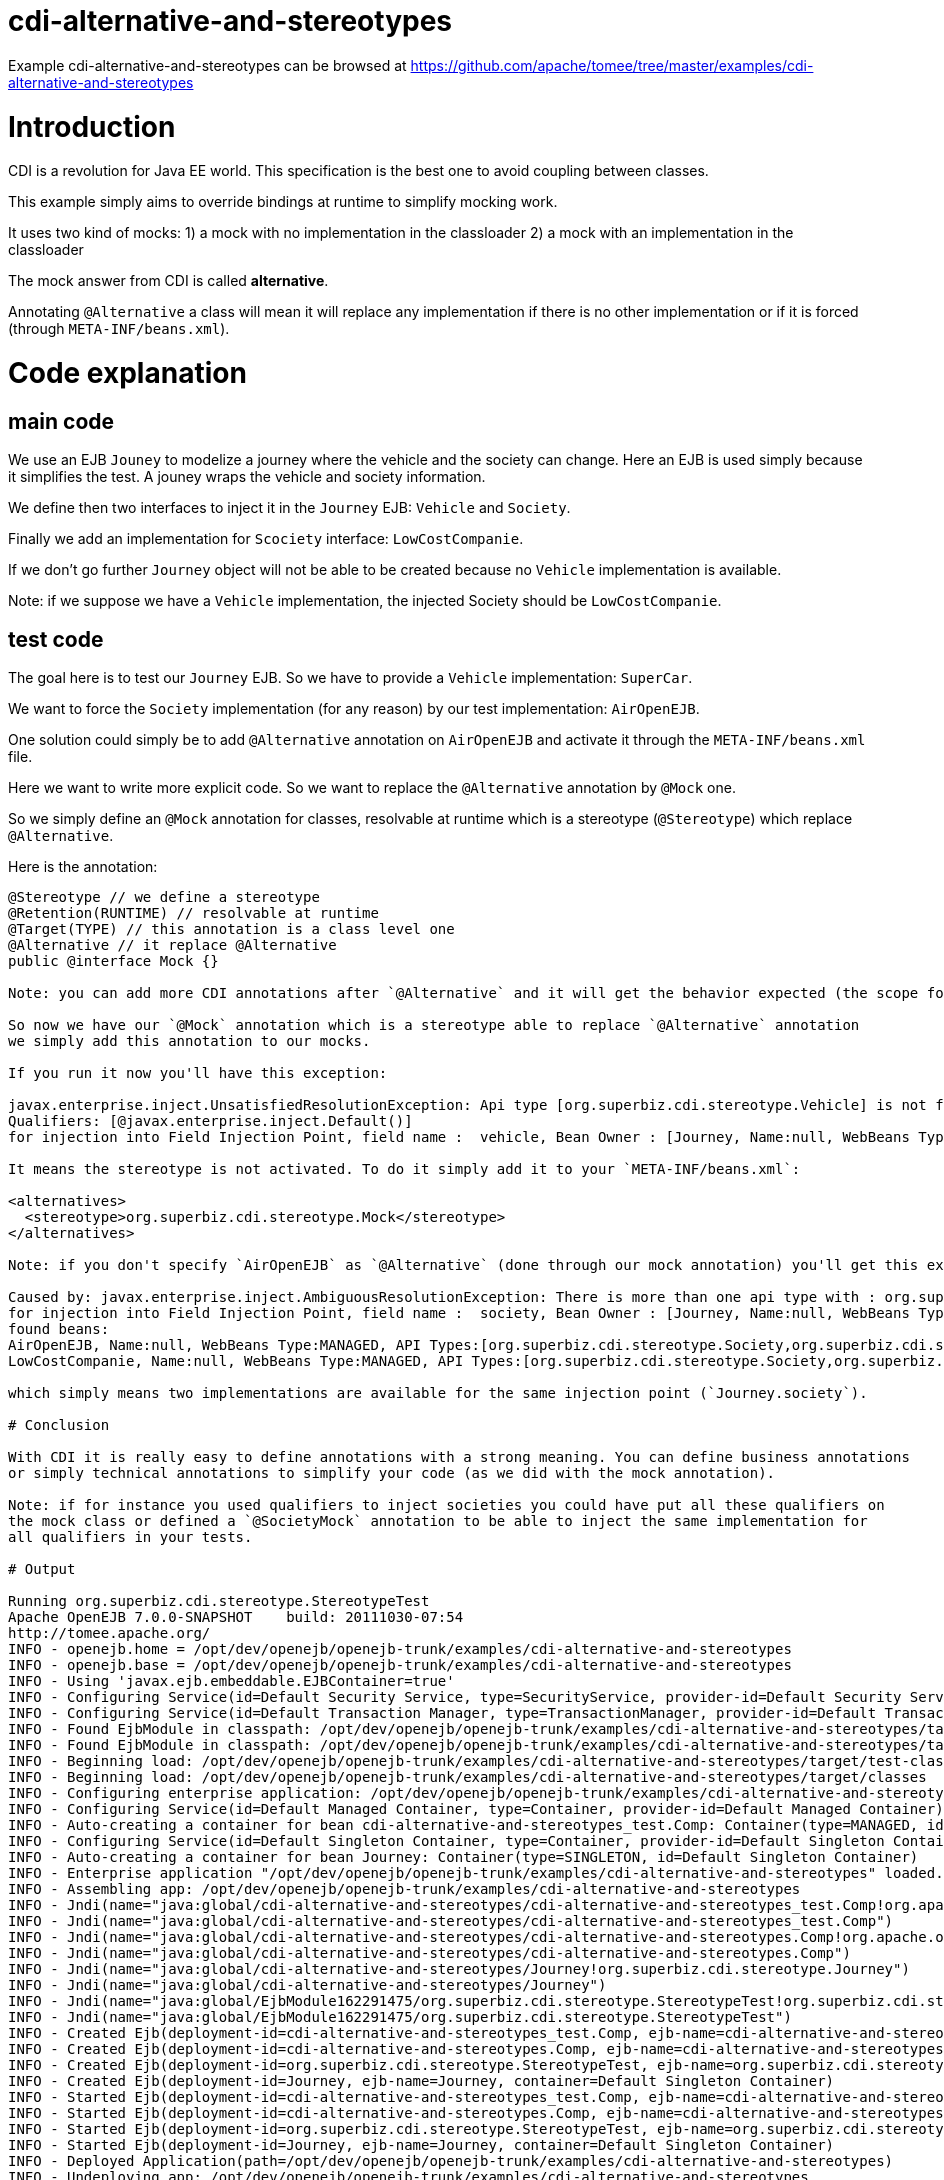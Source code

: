 = cdi-alternative-and-stereotypes
:jbake-date: 2016-08-30
:jbake-type: page
:jbake-tomeepdf:
:jbake-status: published

Example cdi-alternative-and-stereotypes can be browsed at https://github.com/apache/tomee/tree/master/examples/cdi-alternative-and-stereotypes

=  Introduction

CDI is a revolution for Java EE world. This specification is the best one to avoid coupling between classes.

This example simply aims to override bindings at runtime to simplify mocking work.

It uses two kind of mocks:
1) a mock with no implementation in the classloader
2) a mock with an implementation in the classloader

The mock answer from CDI is called *alternative*.

Annotating `@Alternative` a class will mean it will replace any implementation if there is no other implementation
or if it is forced (through `META-INF/beans.xml`).

=  Code explanation
==  main code

We use an EJB `Jouney` to modelize a journey where the vehicle and the society can change. Here an EJB is used simply
because it simplifies the test. A jouney wraps the vehicle and society information.

We define then two interfaces to inject it in the `Journey` EJB: `Vehicle` and `Society`.

Finally we add an implementation for `Scociety` interface: `LowCostCompanie`.

If we don't go further `Journey` object will not be able to be created because no `Vehicle` implementation is available.

Note: if we suppose we have a `Vehicle` implementation, the injected Society should be `LowCostCompanie`.

==  test code

The goal here is to test our `Journey` EJB. So we have to provide a `Vehicle` implementation: `SuperCar`.

We want to force the `Society` implementation (for any reason) by our test implementation: `AirOpenEJB`.

One solution could simply be to add `@Alternative` annotation on `AirOpenEJB` and activate it through
the `META-INF/beans.xml` file.

Here we want to write more explicit code. So we want to replace the `@Alternative` annotation by `@Mock` one.

So we simply define an `@Mock` annotation for classes, resolvable at runtime which is a stereotype (`@Stereotype`)
which replace `@Alternative`.

Here is the annotation:


[source,java]
----
@Stereotype // we define a stereotype
@Retention(RUNTIME) // resolvable at runtime
@Target(TYPE) // this annotation is a class level one
@Alternative // it replace @Alternative
public @interface Mock {}

Note: you can add more CDI annotations after `@Alternative` and it will get the behavior expected (the scope for instance).

So now we have our `@Mock` annotation which is a stereotype able to replace `@Alternative` annotation
we simply add this annotation to our mocks.

If you run it now you'll have this exception:

javax.enterprise.inject.UnsatisfiedResolutionException: Api type [org.superbiz.cdi.stereotype.Vehicle] is not found with the qualifiers
Qualifiers: [@javax.enterprise.inject.Default()]
for injection into Field Injection Point, field name :  vehicle, Bean Owner : [Journey, Name:null, WebBeans Type:ENTERPRISE, API Types:[java.lang.Object,org.superbiz.cdi.stereotype.Journey], Qualifiers:[javax.enterprise.inject.Any,javax.enterprise.inject.Default]]

It means the stereotype is not activated. To do it simply add it to your `META-INF/beans.xml`:

<alternatives>
  <stereotype>org.superbiz.cdi.stereotype.Mock</stereotype>
</alternatives>

Note: if you don't specify `AirOpenEJB` as `@Alternative` (done through our mock annotation) you'll get this exception:

Caused by: javax.enterprise.inject.AmbiguousResolutionException: There is more than one api type with : org.superbiz.cdi.stereotype.Society with qualifiers : Qualifiers: [@javax.enterprise.inject.Default()]
for injection into Field Injection Point, field name :  society, Bean Owner : [Journey, Name:null, WebBeans Type:ENTERPRISE, API Types:[org.superbiz.cdi.stereotype.Journey,java.lang.Object], Qualifiers:[javax.enterprise.inject.Any,javax.enterprise.inject.Default]]
found beans:
AirOpenEJB, Name:null, WebBeans Type:MANAGED, API Types:[org.superbiz.cdi.stereotype.Society,org.superbiz.cdi.stereotype.AirOpenEJB,java.lang.Object], Qualifiers:[javax.enterprise.inject.Any,javax.enterprise.inject.Default]
LowCostCompanie, Name:null, WebBeans Type:MANAGED, API Types:[org.superbiz.cdi.stereotype.Society,org.superbiz.cdi.stereotype.LowCostCompanie,java.lang.Object], Qualifiers:[javax.enterprise.inject.Any,javax.enterprise.inject.Default]

which simply means two implementations are available for the same injection point (`Journey.society`).

# Conclusion

With CDI it is really easy to define annotations with a strong meaning. You can define business annotations
or simply technical annotations to simplify your code (as we did with the mock annotation).

Note: if for instance you used qualifiers to inject societies you could have put all these qualifiers on
the mock class or defined a `@SocietyMock` annotation to be able to inject the same implementation for
all qualifiers in your tests.

# Output

Running org.superbiz.cdi.stereotype.StereotypeTest
Apache OpenEJB 7.0.0-SNAPSHOT    build: 20111030-07:54
http://tomee.apache.org/
INFO - openejb.home = /opt/dev/openejb/openejb-trunk/examples/cdi-alternative-and-stereotypes
INFO - openejb.base = /opt/dev/openejb/openejb-trunk/examples/cdi-alternative-and-stereotypes
INFO - Using 'javax.ejb.embeddable.EJBContainer=true'
INFO - Configuring Service(id=Default Security Service, type=SecurityService, provider-id=Default Security Service)
INFO - Configuring Service(id=Default Transaction Manager, type=TransactionManager, provider-id=Default Transaction Manager)
INFO - Found EjbModule in classpath: /opt/dev/openejb/openejb-trunk/examples/cdi-alternative-and-stereotypes/target/test-classes
INFO - Found EjbModule in classpath: /opt/dev/openejb/openejb-trunk/examples/cdi-alternative-and-stereotypes/target/classes
INFO - Beginning load: /opt/dev/openejb/openejb-trunk/examples/cdi-alternative-and-stereotypes/target/test-classes
INFO - Beginning load: /opt/dev/openejb/openejb-trunk/examples/cdi-alternative-and-stereotypes/target/classes
INFO - Configuring enterprise application: /opt/dev/openejb/openejb-trunk/examples/cdi-alternative-and-stereotypes
INFO - Configuring Service(id=Default Managed Container, type=Container, provider-id=Default Managed Container)
INFO - Auto-creating a container for bean cdi-alternative-and-stereotypes_test.Comp: Container(type=MANAGED, id=Default Managed Container)
INFO - Configuring Service(id=Default Singleton Container, type=Container, provider-id=Default Singleton Container)
INFO - Auto-creating a container for bean Journey: Container(type=SINGLETON, id=Default Singleton Container)
INFO - Enterprise application "/opt/dev/openejb/openejb-trunk/examples/cdi-alternative-and-stereotypes" loaded.
INFO - Assembling app: /opt/dev/openejb/openejb-trunk/examples/cdi-alternative-and-stereotypes
INFO - Jndi(name="java:global/cdi-alternative-and-stereotypes/cdi-alternative-and-stereotypes_test.Comp!org.apache.openejb.BeanContext$Comp")
INFO - Jndi(name="java:global/cdi-alternative-and-stereotypes/cdi-alternative-and-stereotypes_test.Comp")
INFO - Jndi(name="java:global/cdi-alternative-and-stereotypes/cdi-alternative-and-stereotypes.Comp!org.apache.openejb.BeanContext$Comp")
INFO - Jndi(name="java:global/cdi-alternative-and-stereotypes/cdi-alternative-and-stereotypes.Comp")
INFO - Jndi(name="java:global/cdi-alternative-and-stereotypes/Journey!org.superbiz.cdi.stereotype.Journey")
INFO - Jndi(name="java:global/cdi-alternative-and-stereotypes/Journey")
INFO - Jndi(name="java:global/EjbModule162291475/org.superbiz.cdi.stereotype.StereotypeTest!org.superbiz.cdi.stereotype.StereotypeTest")
INFO - Jndi(name="java:global/EjbModule162291475/org.superbiz.cdi.stereotype.StereotypeTest")
INFO - Created Ejb(deployment-id=cdi-alternative-and-stereotypes_test.Comp, ejb-name=cdi-alternative-and-stereotypes_test.Comp, container=Default Managed Container)
INFO - Created Ejb(deployment-id=cdi-alternative-and-stereotypes.Comp, ejb-name=cdi-alternative-and-stereotypes.Comp, container=Default Managed Container)
INFO - Created Ejb(deployment-id=org.superbiz.cdi.stereotype.StereotypeTest, ejb-name=org.superbiz.cdi.stereotype.StereotypeTest, container=Default Managed Container)
INFO - Created Ejb(deployment-id=Journey, ejb-name=Journey, container=Default Singleton Container)
INFO - Started Ejb(deployment-id=cdi-alternative-and-stereotypes_test.Comp, ejb-name=cdi-alternative-and-stereotypes_test.Comp, container=Default Managed Container)
INFO - Started Ejb(deployment-id=cdi-alternative-and-stereotypes.Comp, ejb-name=cdi-alternative-and-stereotypes.Comp, container=Default Managed Container)
INFO - Started Ejb(deployment-id=org.superbiz.cdi.stereotype.StereotypeTest, ejb-name=org.superbiz.cdi.stereotype.StereotypeTest, container=Default Managed Container)
INFO - Started Ejb(deployment-id=Journey, ejb-name=Journey, container=Default Singleton Container)
INFO - Deployed Application(path=/opt/dev/openejb/openejb-trunk/examples/cdi-alternative-and-stereotypes)
INFO - Undeploying app: /opt/dev/openejb/openejb-trunk/examples/cdi-alternative-and-stereotypes

